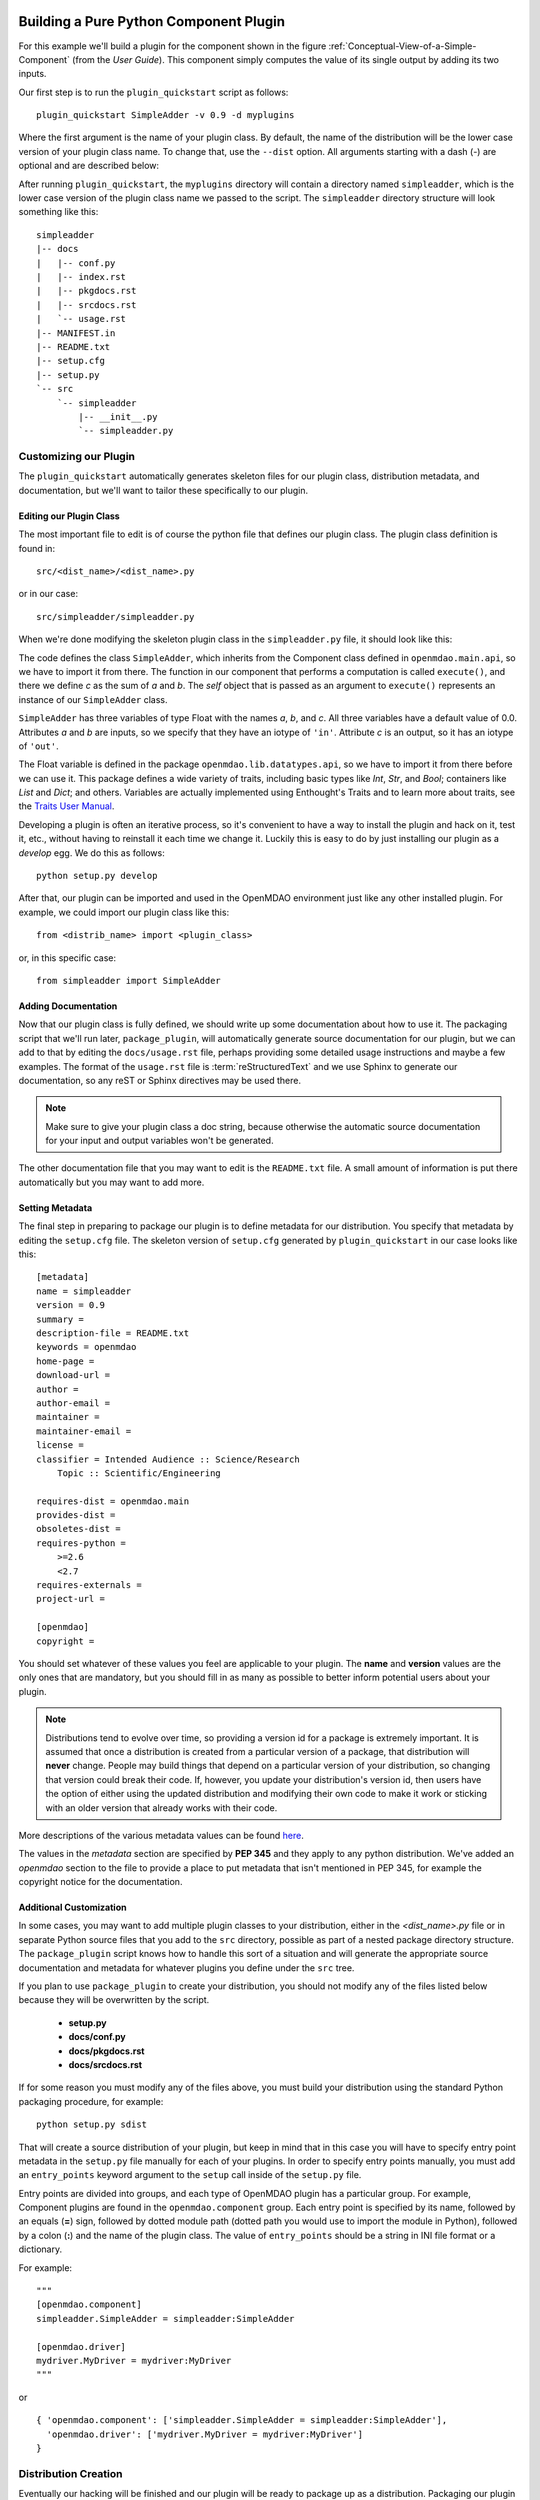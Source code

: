 .. index:: SimpleAdder

.. index:: pair: plugin; building a pure Python plugin


Building a Pure Python Component Plugin
=======================================

For this example we'll build a plugin for the component shown in the figure
:ref:`Conceptual-View-of-a-Simple-Component` (from the *User Guide*).  This component
simply computes the value of its single output by adding its two inputs.

Our first step is to run the ``plugin_quickstart`` script as follows:

::

    plugin_quickstart SimpleAdder -v 0.9 -d myplugins
    
.. program:: plugin_quickstart

Where the first argument is the name of your plugin class. By default, the
name of the distribution will be the lower case version of your plugin class
name. To change that, use the ``--dist`` option. All arguments starting with a
dash (-) are optional and are described below:

.. option:: -v

   Version id of the plugin.
   
.. option:: -d

   Destination directory where the plugin subdirectory will be created.

.. option:: -g

   Plugin group. The default
   plugin group is ``openmdao.component``. Other possible values are:
   ``openmdao.driver`` and ``openmdao.variable``.

.. option:: --dist

   Name of the distribution. Use this if you want
   it to be different from the lower case version of the plugin class.

   
After running ``plugin_quickstart``, the ``myplugins`` directory will contain
a directory named ``simpleadder``, which is the lower case version of the
plugin class name we passed to the script. The ``simpleadder`` directory
structure will look something like this::

    simpleadder
    |-- docs
    |   |-- conf.py
    |   |-- index.rst
    |   |-- pkgdocs.rst
    |   |-- srcdocs.rst
    |   `-- usage.rst
    |-- MANIFEST.in
    |-- README.txt
    |-- setup.cfg
    |-- setup.py
    `-- src
        `-- simpleadder
            |-- __init__.py
            `-- simpleadder.py


Customizing our Plugin
----------------------

The ``plugin_quickstart`` automatically generates skeleton files for
our plugin class, distribution metadata, and documentation, but
we'll want to tailor these specifically to our plugin.


Editing our Plugin Class
++++++++++++++++++++++++

The most important file to edit is of course the python file that defines our
plugin class.  The plugin class definition is found in:

::

    src/<dist_name>/<dist_name>.py
    

or in our case:

::

    src/simpleadder/simpleadder.py

    
When we're done modifying the skeleton plugin class in the ``simpleadder.py`` file, 
it should look like this:

.. _plugin_overview_Code1: 

.. testcode:: plugin_example

    from openmdao.lib.datatypes.api import Float
    
    from openmdao.main.api import Component

    class SimpleAdder(Component):
        """A simple component whose output *c* is the sum of
        its inputs *a* and *b*.
        """
        a = Float(0.0, iotype='in', desc='an input to be combined with *b* to make *c*')
        b = Float(0.0, iotype='in', desc='an input to be combined with *a* to make *c*')
        c = Float(0.0, iotype='out', desc='the sum of *a* and *b*')
    
        def execute(self):
             """Calculate c as the sum of a and b."""
             self.c = self.a + self.b


The code defines the class ``SimpleAdder``, which inherits from the
Component class defined in ``openmdao.main.api``, so we have to import it from
there. The function in our component that performs a computation is called
``execute()``, and there we define *c* as the sum of *a* and *b*.
The *self* object that is passed as an argument to ``execute()`` represents an
instance of our ``SimpleAdder`` class.

``SimpleAdder`` has three variables of type Float with the names *a*, *b*, and
*c*. All three variables have a default value of 0.0. Attributes *a* and *b*
are inputs, so we specify that they have an iotype of ``'in'``. Attribute
*c* is an output, so it has an iotype of ``'out'``.

The Float variable is defined in the package ``openmdao.lib.datatypes.api``, so 
we have to import it from there before we can use it. This  package defines a 
wide variety of traits, including basic types like *Int*, *Str*, and *Bool*; 
containers like *List* and *Dict*; and others. Variables are actually 
implemented using Enthought's Traits and to learn more about traits, see the  
`Traits User Manual 
<http://code.enthought.com/projects/traits/docs/html/traits_user_manual/index.html>`_.

Developing a plugin is often an iterative process, so it's convenient to have
a way to install the plugin and hack on it, test it, etc., without having to 
reinstall it each time we change it.  Luckily this is easy to do by just
installing our plugin as a *develop* egg. We do this as follows:

::

    python setup.py develop


After that, our plugin can be imported and used in the OpenMDAO environment
just like any other installed plugin.  For example, we could import our
plugin class like this:


::

    from <distrib_name> import <plugin_class>
    
    
or, in this specific case:

::

    from simpleadder import SimpleAdder
    


Adding Documentation
++++++++++++++++++++

Now that our plugin class is fully defined, we should write up some documentation
about how to use it.  The packaging script that we'll run later, ``package_plugin``, 
will automatically generate source documentation for our plugin, but we can add to
that by editing the ``docs/usage.rst`` file, perhaps providing some detailed usage
instructions and maybe a few examples.  The format of the ``usage.rst`` file is 
:term:`reStructuredText` and we use Sphinx to generate our documentation, so any
reST or Sphinx directives may be used there.

.. note:: Make sure to give your plugin class a doc string, because otherwise
   the automatic source documentation for your input and output variables won't
   be generated.

The other documentation file that you may want to edit is the ``README.txt`` file.
A small amount of information is put there automatically but you may want to add
more.


Setting Metadata
++++++++++++++++

The final step in preparing to package our plugin is to define metadata for
our distribution.  You specify that metadata by editing the ``setup.cfg`` file.
The skeleton version of ``setup.cfg`` generated by ``plugin_quickstart`` in our
case looks like this:

::

    [metadata]
    name = simpleadder
    version = 0.9
    summary = 
    description-file = README.txt
    keywords = openmdao
    home-page = 
    download-url = 
    author = 
    author-email = 
    maintainer = 
    maintainer-email = 
    license = 
    classifier = Intended Audience :: Science/Research
        Topic :: Scientific/Engineering
    
    requires-dist = openmdao.main
    provides-dist = 
    obsoletes-dist = 
    requires-python = 
        >=2.6
        <2.7
    requires-externals = 
    project-url = 
    
    [openmdao]
    copyright =
    


You should set whatever of these values you feel are applicable to your plugin.
The **name** and **version** values are the only ones that are mandatory, but
you should fill in as many as possible to better inform potential users about
your plugin. 

.. note::
    Distributions tend to evolve over time, so providing a version id for a
    package is extremely important. It is assumed that once a distribution is
    created from a particular version of a package, that distribution will
    **never** change. People may build things that depend on a particular
    version of your distribution, so changing that version could break their
    code. If, however, you update your distribution's version id, then users
    have the option of either using the updated distribution and modifying
    their own code to make it work or sticking with an older version that
    already works with their code. 


More descriptions of the various metadata values can be found 
`here`__.

.. __: http://readthedocs.org/docs/distutils2/en/latest/setupcfg.html#metadata


The values in the *metadata* section are specified by **PEP 345** and they
apply to any python distribution.  We've added an *openmdao* section to the
file to provide a place to put metadata that isn't mentioned in PEP 345, for
example the copyright notice for the documentation.


Additional Customization
++++++++++++++++++++++++

In some cases, you may want to add multiple plugin classes to your distribution,
either in the *<dist_name>.py* file or in separate Python source files that you
add to the ``src`` directory, possible as part of a nested package directory
structure.  The ``package_plugin`` script knows how to handle this sort of a
situation and will generate the appropriate source documentation and metadata
for whatever plugins you define under the ``src`` tree.

If you plan to use ``package_plugin`` to create your distribution, you should not
modify any of the files listed below because they will be overwritten by the script.

    - **setup.py**
    - **docs/conf.py**
    - **docs/pkgdocs.rst**
    - **docs/srcdocs.rst**


If for some reason you must modify any of the files above, you must build your
distribution using the standard Python packaging procedure, for example:

::

    python setup.py sdist


That will create a source distribution of your plugin, but keep in mind that
in this case you will have to specify entry point metadata in the ``setup.py``
file manually for each of your plugins. In order to specify entry points
manually, you must add an ``entry_points`` keyword argument to the ``setup``
call inside of the ``setup.py`` file.

Entry points are divided into groups, and each
type of OpenMDAO plugin has a particular group. For example, Component
plugins are found in the ``openmdao.component`` group. Each entry
point is specified by its name, followed by an equals (**=**) sign, followed by
dotted module path (dotted path you would use to import the module in
Python), followed by a colon (**:**) and the name of the plugin class. The value
of ``entry_points`` should be a string in INI file format or a dictionary. 


For example:

::

    """
    [openmdao.component]
    simpleadder.SimpleAdder = simpleadder:SimpleAdder
    
    [openmdao.driver]
    mydriver.MyDriver = mydriver:MyDriver
    """

or
 
:: 
   
      
    { 'openmdao.component': ['simpleadder.SimpleAdder = simpleadder:SimpleAdder'],
      'openmdao.driver': ['mydriver.MyDriver = mydriver:MyDriver']
    }



.. index:: creation

Distribution Creation
---------------------

Eventually our hacking will be finished and our plugin will be ready to
package up as a distribution. Packaging our plugin as a 
distribution makes it easier to share it with others in the OpenMDAO
community. To create our distribution, we issue the command:

::

    package_plugin <dist_dir>


where ``dist_dir`` is the name of the directory containing our distribution.
The script will automatically detect plugins within the distribution ``src``
directory and generate any necessary entry points for them in the ``setup.py``
file.  It will also generate the sphinx documentation and place the sphinx
generated files and all other necessary files in a source distribution that
will be named as follows:

::

    <dist_name>-<version>.tar.gz
    
    
In our particular case, the file would be named ``simpleadder-0.9.tar.gz``.

Once we've created our source distribution, it can be installed into an active
OpenMDAO environment by running:

::

    easy_install simpleadder-0.9.tar.gz
    
    
We could also put the source distribution on a file server so that anyone with
access to the server would be able to download and install it automatically.
For example, if we were to put the file on the *openmdao.org* server, anyone
could install it by typing:

::

    easy_install -f http://openmdao.org/dists simpleadder



.. _Building-a-Variable-Plugin:

Building a Variable Plugin
==========================

Sometimes it's necessary to create a new type of variable that can be passed 
between OpenMDAO components.  This section describes how to do this using a 
pure Python OpenMDAO plugin.

Let's assume we want to have a variable that represents a set of Cartesian 
coordinates, with the value of the variable being a 3-tuple of floating point
values representing the *x, y,* and *z* position.

As before when we created a component plugin, we'll use ``plugin_quickstart`` to
generate the directory structure for our distribution, but this time we use
the **-g** option to specify the plugin group as ``openmdao.variable``.  
Also, this time around we'll specify the name *coord* for our distribution 
using the **--dist** option.

::


    plugin_quickstart Coordinates -d myplugins -g openmdao.variable --dist=coord 


Since we said our distribution name is going to be *coord*, that means that
``plugin_quickstart`` created a skeleton of our plugin class definition in 
the ``src/coord/coord.py`` file.  After editing that file, it looks like this:

::

    from openmdao.main.variable import Variable
    
    class Coordinates(Variable):
    
        def __init__(self, default_value = (0.,0.,0.), **metadata):
            super(Coordinates, self).__init__(default_value=default_value,
                                             **metadata)
    
        def validate(self, object, name, value):
            if isinstance(value, tuple) and len(value) == 3 and \
               all([isinstance(val,(float,int)) for val in value]):
                return value
            else:
                self.error(object, name, value)


OpenMDAO provides a base class for framework visible inputs and outputs called
``Variable``, so that's the base class for our coordinates variable. If a
class inherits from ``Variable``, then that class is recognized by the
framework as a plugin. If a Component object contains a ``Variable`` instance
that has a metadata attribute named *iotype* then that instance object is
exposed to the framework as a variable whose value can be passed between
components. Valid values for *iotype* are 'in' and 'out'. 

One thing that can be a little confusing to people first using Variables is that
the Variable object itself is just a validator and possibly a converter. The
object that actually gets passed around between components is the *value* that
the variable corresponds to and not the variable itself. For example, if we had a
component named *wheel* that contained one of our Coordinates variables named
``center_location``, then the value of ``wheel.center_location`` would be a
3-tuple, not a Coordinates object.

We override the base class constructor so we can supply a default value of
(``0.,0.,0.``) if the caller doesn't supply one. After that, the only function we
need to supply is the ``validate`` function, which will be called with the
following arguments:

**object**
    The object that contains the value of our coordinates variable

**name**
    The name of our coordinates variable

**value**
    The value that our current value is being replaced with


Our ``validate`` function should test that the value we've been called with is
valid. In this particular case, we just need to verify that the value is a
3-tuple and it has float or int entries. If the value is acceptable, then we
just return it. We don't need to do it in this case, but in other custom
traits, we could convert the value before returning it. If the value
is not acceptable, then we call the error function, which will raise a
TraitError exception.

That's all of the source code required to make our Coordinates variable 
functional.  As in the earlier section where we made a component plugin,
we need to specify the metadata for our distribution by editing the 
``setup.cfg`` file and add any extra documentation that we want to the
``docs/usage.rst`` file and the ``README.txt`` file.  When that's done,
as before, we run ``package_plugin`` and the end result should be a
source distribution named ``coord-0.1.tar.gz``.  The version id of our 
plugin defaulted to **0.1** because we didn't specify it when we ran
``plugin_quickstart``.


